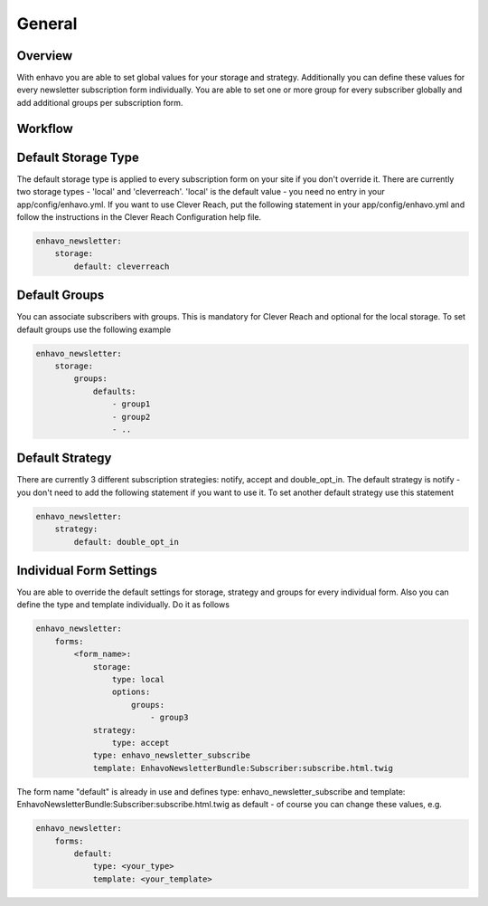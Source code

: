 General
=======

Overview
----

With enhavo you are able to set global values for your storage and strategy. Additionally you can define these values for every newsletter subscription form individually. You are able to set one or more group for every subscriber globally and add additional groups per subscription form.


Workflow
--------

.. image:: ../../_static/image/newsletter_workflow.png

Default Storage Type
----

The default storage type is applied to every subscription form on your site if you don't override it. There are currently two storage types - 'local' and 'cleverreach'. 'local' is the default value - you need no entry in your app/config/enhavo.yml.
If you want to use Clever Reach, put the following statement in your app/config/enhavo.yml and follow the instructions in the Clever Reach Configuration help file.

.. code-block:: yaml

    enhavo_newsletter:
        storage:
            default: cleverreach

Default Groups
----

You can associate subscribers with groups. This is mandatory for Clever Reach and optional for the local storage.
To set default groups use the following example

.. code-block:: yaml

    enhavo_newsletter:
        storage:
            groups:
                defaults:
                    - group1
                    - group2
                    - ..

Default Strategy
----

There are currently 3 different subscription strategies: notify, accept and double_opt_in.
The default strategy is notify - you don't need to add the following statement if you want to use it.
To set another default strategy use this statement

.. code-block:: yaml

    enhavo_newsletter:
        strategy:
            default: double_opt_in

Individual Form Settings
----

You are able to override the default settings for storage, strategy and groups for every individual form.
Also you can define the type and template individually. Do it as follows

.. code-block:: yaml

    enhavo_newsletter:
        forms:
            <form_name>:
                storage: 
                    type: local
                    options:
                        groups:
                            - group3
                strategy:
                    type: accept
                type: enhavo_newsletter_subscribe
                template: EnhavoNewsletterBundle:Subscriber:subscribe.html.twig

The form name "default" is already in use and defines type: enhavo_newsletter_subscribe and template: EnhavoNewsletterBundle:Subscriber:subscribe.html.twig as default - of course you can change these values, e.g.

.. code-block:: yaml

    enhavo_newsletter:
        forms:
            default:
                type: <your_type>
                template: <your_template>